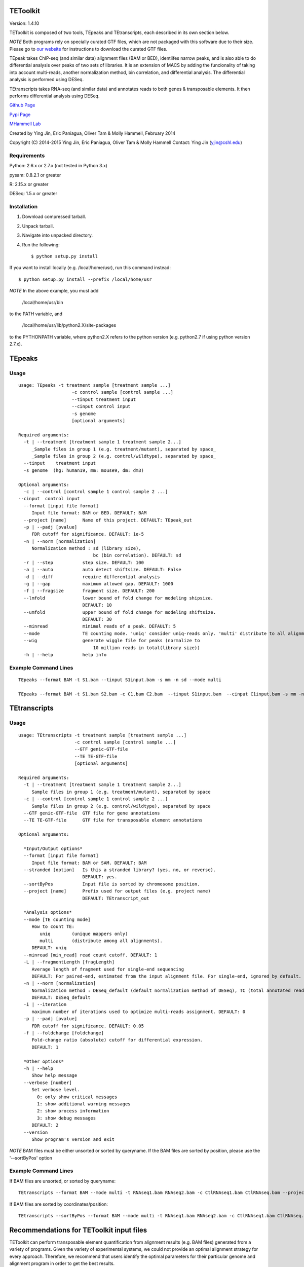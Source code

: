 TEToolkit
=========

Version: 1.4.10

TEToolkit is composed of two tools, TEpeaks and TEtranscripts, each
described in its own section below.

*NOTE* Both programs rely on specially curated GTF files, which are not
packaged with this software due to their size. Please go to 
`our website <http://hammelllab.labsites.cshl.edu/software#TEToolkit>`_
for instructions to download the curated GTF files.

TEpeak takes ChIP-seq (and similar data) alignment files (BAM or BED),
identiifes narrow peaks, and is also able to do differential analysis over
peaks of two sets of libraries. It is an extension of MACS by adding the
funcionality of taking into account multi-reads, another normalization
method, bin correlation, and differential analysis. The differential
analysis is performed using DESeq. 

TEtranscripts takes RNA-seq (and similar data) and annotates reads to both
genes & transposable elements. It then performs differential analysis using
DESeq.


`Github Page <https://github.com/mhammell-laboratory/tetoolkit>`_

`Pypi Page <https://pypi.python.org/pypi/TEToolkit>`_

`MHammell Lab <http://hammelllab.labsites.cshl.edu/software>`_

Created by Ying Jin, Eric Paniagua, Oliver Tam & Molly Hammell, February 2014

Copyright (C) 2014-2015 Ying Jin, Eric Paniagua, Oliver Tam & Molly Hammell
Contact: Ying Jin (yjin@cshl.edu)

Requirements
------------

Python:     2.6.x or 2.7.x (not tested in Python 3.x)

pysam:       0.8.2.1 or greater

R:          2.15.x or greater

DESeq:      1.5.x or greater


Installation
------------

1. Download compressed tarball.
2. Unpack tarball.
3. Navigate into unpacked directory.
4. Run the following::

    $ python setup.py install

If you want to install locally (e.g. /local/home/usr),
run this command instead::

    $ python setup.py install --prefix /local/home/usr

*NOTE* In the above example, you must add

    /local/home/usr/bin

to the PATH variable, and

     /local/home/usr/lib/python2.X/site-packages 

to the PYTHONPATH variable, where python2.X refers to the 
python version (e.g. python2.7 if using python version 2.7.x).


TEpeaks
=========

Usage
---------

::

    usage: TEpeaks -t treatment sample [treatment sample ...] 
                        -c control sample [control sample ...]
                        --tinput treatment input
                        --cinput control input
                        -s genome  
                        [optional arguments]

    Required arguments:
      -t | --treatment [treatment sample 1 treatment sample 2...]
         _Sample files in group 1 (e.g. treatment/mutant), separated by space_
         _Sample files in group 2 (e.g. control/wildtype), separated by space_
      --tinput    treatment input 
      -s genome  (hg: human19, mm: mouse9, dm: dm3)

    Optional arguments:
      -c | --control [control sample 1 control sample 2 ...]
    --cinput  control input
      --format [input file format]
         Input file format: BAM or BED. DEFAULT: BAM
      --project [name]      Name of this project. DEFAULT: TEpeak_out
      -p | --padj [pvalue]
         FDR cutoff for significance. DEFAULT: 1e-5
      -n | --norm [normalization]
         Normalization method : sd (library size),
                                bc (bin correlation). DEFAULT: sd
      -r | --step           step size. DEFAULT: 100
      -a | --auto           auto detect shiftsize. DEFAULT: False
      -d | --diff           require differential analysis
      -g | --gap            maximum allowed gap. DEFAULT: 1000
      -f | --fragsize       fragment size. DEFAULT: 200
      --lmfold              lower bound of fold change for modeling shipsize.
                            DEFAULT: 10
      --umfold              upper bound of fold change for modeling shiftsize.
                            DEFAULT: 30
      --minread             minimal reads of a peak. DEFAULT: 5
      --mode                TE counting mode. 'uniq' consider uniq-reads only. 'multi' distribute to all alignments. DEFAULT: multi
      --wig                 generate wiggle file for peaks (normalize to
                                10 million reads in total(library size))
      -h | --help           help info


Example Command Lines
----------------------

::

    TEpeaks --format BAM -t S1.bam --tinput S1input.bam -s mm -n sd --mode multi

    TEpeaks --format BAM -t S1.bam S2.bam -c C1.bam C2.bam  --tinput S1input.bam  --cinput C1input.bam -s mm -n sd --diff --mode multi



TEtranscripts
=============

Usage
-----

::

    usage: TEtranscripts -t treatment sample [treatment sample ...] 
                         -c control sample [control sample ...]
                         --GTF genic-GTF-file
                         --TE TE-GTF-file 
                         [optional arguments]

    Required arguments:
      -t | --treatment [treatment sample 1 treatment sample 2...]
         Sample files in group 1 (e.g. treatment/mutant), separated by space
      -c | --control [control sample 1 control sample 2 ...]
         Sample files in group 2 (e.g. control/wildtype), separated by space
      --GTF genic-GTF-file  GTF file for gene annotations
      --TE TE-GTF-file      GTF file for transposable element annotations

    Optional arguments:

      *Input/Output options*
      --format [input file format]
         Input file format: BAM or SAM. DEFAULT: BAM
      --stranded [option]   Is this a stranded library? (yes, no, or reverse).
                            DEFAULT: yes.
      --sortByPos           Input file is sorted by chromosome position.
      --project [name]      Prefix used for output files (e.g. project name)
                            DEFAULT: TEtranscript_out

      *Analysis options*
      --mode [TE counting mode]
         How to count TE:
            uniq        (unique mappers only)
            multi       (distribute among all alignments).
         DEFAULT: uniq
      --minread [min_read] read count cutoff. DEFAULT: 1
      -L | --fragmentLength [fragLength]
         Average length of fragment used for single-end sequencing
         DEFAULT: For paired-end, estimated from the input alignment file. For single-end, ignored by default.
      -n | --norm [normalization]
         Normalization method : DESeq_default (default normalization method of DESeq), TC (total annotated read counts), quant (quantile normalization). 
         DEFAULT: DESeq_default
      -i | --iteration 
         maximum number of iterations used to optimize multi-reads assignment. DEFAULT: 0
      -p | --padj [pvalue]
         FDR cutoff for significance. DEFAULT: 0.05
      -f | --foldchange [foldchange]
         Fold-change ratio (absolute) cutoff for differential expression. 
         DEFAULT: 1

      *Other options*
      -h | --help
         Show help message
      --verbose [number]
         Set verbose level.
           0: only show critical messages
           1: show additional warning messages
           2: show process information
           3: show debug messages
         DEFAULT: 2
      --version
         Show program's version and exit

*NOTE* BAM files must be either unsorted or sorted by queryname. If the BAM files are sorted by position, please use the '--sortByPos' option


Example Command Lines
---------------------

If BAM files are unsorted, or sorted by queryname:: 

    TEtranscripts --format BAM --mode multi -t RNAseq1.bam RNAseq2.bam -c CtlRNAseq1.bam CtlRNAseq.bam --project sample_nosort_test

If BAM files are sorted by coordinates/position::

    TEtranscripts --sortByPos --format BAM --mode multi -t RNAseq1.bam RNAseq2.bam -c CtlRNAseq1.bam CtlRNAseq.bam --project sample_sorted_test


Recommendations for TEToolkit input files
=========================================

TEToolkit can perform transposable element quantification from alignment results (e.g. BAM files) generated from a variety of programs. 
Given the variety of experimental systems, we could not provide an optimal alignment strategy for every approach. Therefore,
we recommend that users identify the optimal parameters for their particular genome and alignment program in order to get the best
results.

When optimizing the alignment parameters, we recommend taking these points into consideration:

*Allowing sufficient number of multi-mappers during alignment*

Most alignment programs provide only 1 alignment per read by default. We recommend reporting multiple alignments per read. We have found 
that reporting a maximum of 100 alignments per read provides an optimal compromise between the size of the alignment file and recovery 
of multi-mappers in many genome builds. However, we highly suggest that users optimize this parameter for their particular experiment, 
as this could significantly improve the quality of transposable element quantification.

*Optimizing alignment parameters for non-reference strains*

It is common that the specific laboratory strains used in an experiment contains genomic variations not present in the reference strain.
While this can be mitigated through allowing mismatches during alignments, certain lab strains (e.g. Drosophila melanogaster) have
diverged significantly from the reference genomes. We highly recommend that users should refine their alignment procedures to better
account for the expected variations between their lab strains and the reference genome, which will accordingly improve their analysis
with TEToolkit. Users can also align to a custom genome build specific to their organism, though they would need GTF annotations for 
genes and transposable elements that are compatible with their custom genome in order to utilize TEToolkit. Please contact us if you
require advice in generating these annotation files.

*Specific recommendations when using STAR*

`STAR <https://github.com/alexdobin/STAR>`_ utilizes two parameters for optimal identification of multi-mappers `--outFilterMultimapNmax` and `--outAnchorMultimapNmax`. 
The author of STAR recommends that `--outAnchorMultimapNmax` should be set at twice the value used in `--outFilterMultimapNmax`, 
but no less than 50. In our study, we used the same number for both parameters (100), and found negligible differences in identifying 
multi-mappers. Upon further discussion with the author of STAR, we recommend that setting the same value for `--outAnchorMultimapNmax`
and `--outFilterMultimapNmax`, though we highly suggest users test multiple values of `--outAnchorMultimapNmax` to identify the 
optimal value for their experiment.


Copying & distribution
======================

TEtranscripts and TEpeaks are part of TEToolKit.

TEToolKit is free software: you can redistribute it and/or modify
it under the terms of the GNU General Public License as published by
the Free Software Foundation, either version 3 of the License, or
(at your option) any later version.

This program is distributed in the hope that it will be useful,
but *WITHOUT ANY WARRANTY*; without even the implied warranty of
*MERCHANTABILITY or FITNESS FOR A PARTICULAR PURPOSE*.  See the
GNU General Public License for more details.

You should have received a copy of the GNU General Public License
along with TEToolKit.  If not, see `this website <http://www.gnu.org/licenses/>`_.


